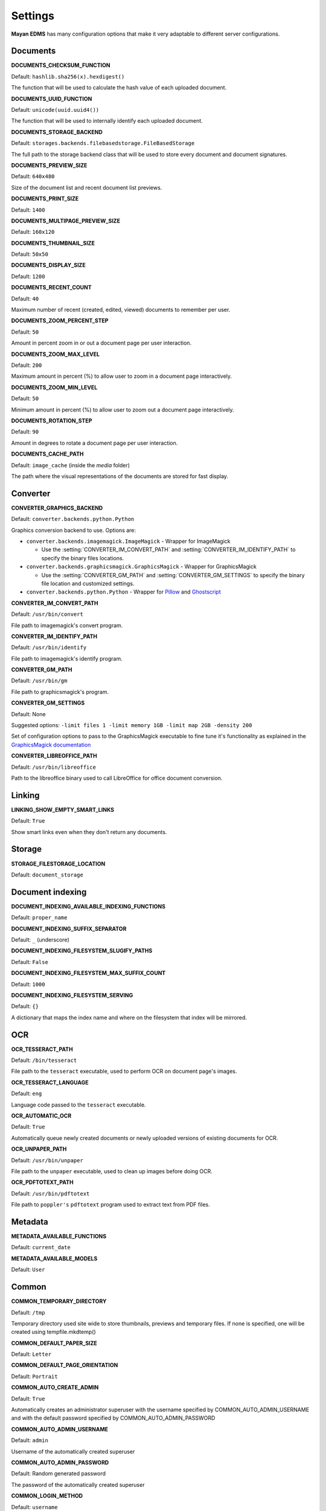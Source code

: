========
Settings
========

**Mayan EDMS** has many configuration options that make it very adaptable to
different server configurations.

Documents
=========

.. setting:: DOCUMENTS_CHECKSUM_FUNCTION

**DOCUMENTS_CHECKSUM_FUNCTION**

Default: ``hashlib.sha256(x).hexdigest()``

The function that will be used to calculate the hash value of each uploaded document.


.. setting:: DOCUMENTS_UUID_FUNCTION

**DOCUMENTS_UUID_FUNCTION**

Default: ``unicode(uuid.uuid4())``

The function that will be used to internally identify each uploaded document.


.. setting:: DOCUMENTS_STORAGE_BACKEND

**DOCUMENTS_STORAGE_BACKEND**

Default: ``storages.backends.filebasedstorage.FileBasedStorage``

The full path to the storage backend class that will be used to store every document and document signatures.


.. setting:: DOCUMENTS_PREVIEW_SIZE

**DOCUMENTS_PREVIEW_SIZE**

Default: ``640x480``

Size of the document list and recent document list previews.


.. setting:: DOCUMENTS_PRINT_SIZE

**DOCUMENTS_PRINT_SIZE**

Default: ``1400``


.. setting:: DOCUMENTS_MULTIPAGE_PREVIEW_SIZE

**DOCUMENTS_MULTIPAGE_PREVIEW_SIZE**

Default: ``160x120``


.. setting:: DOCUMENTS_THUMBNAIL_SIZE

**DOCUMENTS_THUMBNAIL_SIZE**

Default: ``50x50``


.. setting:: DOCUMENTS_DISPLAY_SIZE

**DOCUMENTS_DISPLAY_SIZE**

Default: ``1200``


.. setting:: DOCUMENTS_RECENT_COUNT

**DOCUMENTS_RECENT_COUNT**

Default: ``40``

Maximum number of recent (created, edited, viewed) documents to
remember per user.


.. setting:: DOCUMENTS_ZOOM_PERCENT_STEP

**DOCUMENTS_ZOOM_PERCENT_STEP**

Default: ``50``

Amount in percent zoom in or out a document page per user interaction.


.. setting:: DOCUMENTS_ZOOM_MAX_LEVEL

**DOCUMENTS_ZOOM_MAX_LEVEL**

Default: ``200``

Maximum amount in percent (%) to allow user to zoom in a document page interactively.


.. setting:: DOCUMENTS_ZOOM_MIN_LEVEL

**DOCUMENTS_ZOOM_MIN_LEVEL**

Default: ``50``

Minimum amount in percent (%) to allow user to zoom out a document page interactively.


.. setting:: DOCUMENTS_ROTATION_STEP

**DOCUMENTS_ROTATION_STEP**

Default: ``90``

Amount in degrees to rotate a document page per user interaction.


.. setting:: DOCUMENTS_CACHE_PATH

**DOCUMENTS_CACHE_PATH**

Default: ``image_cache`` (inside the `media` folder)

The path where the visual representations of the documents are stored for fast display.


Converter
=========
.. setting:: CONVERTER_GRAPHICS_BACKEND

**CONVERTER_GRAPHICS_BACKEND**

Default: ``converter.backends.python.Python``

Graphics conversion backend to use. Options are:

* ``converter.backends.imagemagick.ImageMagick`` - Wrapper for ImageMagick

  * Use the :setting:`CONVERTER_IM_CONVERT_PATH` and :setting:`CONVERTER_IM_IDENTIFY_PATH` to specify the binary files locations.

* ``converter.backends.graphicsmagick.GraphicsMagick`` - Wrapper for GraphicsMagick

  * Use the :setting:`CONVERTER_GM_PATH` and :setting:`CONVERTER_GM_SETTINGS` to specify the binary file location and customized settings.

* ``converter.backends.python.Python`` - Wrapper for Pillow_ and Ghostscript_


.. _Pillow: http://pypi.python.org/pypi/Pillow
.. _Ghostscript: http://www.ghostscript.com/


.. setting:: CONVERTER_IM_CONVERT_PATH

**CONVERTER_IM_CONVERT_PATH**

Default: ``/usr/bin/convert``

File path to imagemagick's convert program.


.. setting:: CONVERTER_IM_IDENTIFY_PATH

**CONVERTER_IM_IDENTIFY_PATH**

Default: ``/usr/bin/identify``

File path to imagemagick's identify program.


.. setting:: CONVERTER_GM_PATH

**CONVERTER_GM_PATH**

Default: ``/usr/bin/gm``

File path to graphicsmagick's program.


.. setting:: CONVERTER_GM_SETTINGS

**CONVERTER_GM_SETTINGS**

Default: None

Suggested options: ``-limit files 1 -limit memory 1GB -limit map 2GB -density 200``

Set of configuration options to pass to the GraphicsMagick executable to
fine tune it's functionality as explained in the `GraphicsMagick documentation`_

.. _GraphicsMagick documentation: http://www.graphicsmagick.org/convert.html#conv-opti


.. setting:: CONVERTER_LIBREOFFICE_PATH


**CONVERTER_LIBREOFFICE_PATH**

Default: ``/usr/bin/libreoffice``

Path to the libreoffice binary used to call LibreOffice for office document conversion.



Linking
=======

.. setting:: LINKING_SHOW_EMPTY_SMART_LINKS

**LINKING_SHOW_EMPTY_SMART_LINKS**

Default: ``True``

Show smart links even when they don't return any documents.


Storage
=======

.. setting:: STORAGE_FILESTORAGE_LOCATION

**STORAGE_FILESTORAGE_LOCATION**

Default: ``document_storage``


Document indexing
=================

.. setting:: DOCUMENT_INDEXING_AVAILABLE_INDEXING_FUNCTIONS

**DOCUMENT_INDEXING_AVAILABLE_INDEXING_FUNCTIONS**

Default: ``proper_name``


.. setting:: DOCUMENT_INDEXING_SUFFIX_SEPARATOR

**DOCUMENT_INDEXING_SUFFIX_SEPARATOR**

Default: ``_``  (underscore)


.. setting:: DOCUMENT_INDEXING_FILESYSTEM_SLUGIFY_PATHS

**DOCUMENT_INDEXING_FILESYSTEM_SLUGIFY_PATHS**

Default: ``False``


.. setting:: DOCUMENT_INDEXING_FILESYSTEM_MAX_SUFFIX_COUNT

**DOCUMENT_INDEXING_FILESYSTEM_MAX_SUFFIX_COUNT**

Default: ``1000``


.. setting:: DOCUMENT_INDEXING_FILESYSTEM_SERVING

**DOCUMENT_INDEXING_FILESYSTEM_SERVING**

Default: ``{}``

A dictionary that maps the index name and where on the filesystem that index will be mirrored.


OCR
===

.. setting:: OCR_TESSERACT_PATH

**OCR_TESSERACT_PATH**

Default: ``/bin/tesseract``

File path to the ``tesseract`` executable, used to perform OCR on document
page's images.


.. setting:: OCR_TESSERACT_LANGUAGE

**OCR_TESSERACT_LANGUAGE**

Default: ``eng``

Language code passed to the ``tesseract`` executable.


.. setting:: OCR_AUTOMATIC_OCR

**OCR_AUTOMATIC_OCR**

Default: ``True``

Automatically queue newly created documents or newly uploaded versions
of existing documents for OCR.


.. setting:: OCR_UNPAPER_PATH

**OCR_UNPAPER_PATH**

Default: ``/usr/bin/unpaper``

File path to the ``unpaper`` executable, used to clean up images before
doing OCR.


.. setting:: OCR_PDFTOTEXT_PATH

**OCR_PDFTOTEXT_PATH**

Default: ``/usr/bin/pdftotext``

File path to ``poppler's`` ``pdftotext`` program used to extract text
from PDF files.


Metadata
========

.. setting:: METADATA_AVAILABLE_FUNCTIONS

**METADATA_AVAILABLE_FUNCTIONS**

Default: ``current_date``


.. setting:: METADATA_AVAILABLE_MODELS

**METADATA_AVAILABLE_MODELS**

Default: ``User``


Common
======

.. setting:: COMMON_TEMPORARY_DIRECTORY

**COMMON_TEMPORARY_DIRECTORY**

Default: ``/tmp``

Temporary directory used site wide to store thumbnails, previews
and temporary files. If none is specified, one will be created
using tempfile.mkdtemp()


.. setting:: COMMON_DEFAULT_PAPER_SIZE

**COMMON_DEFAULT_PAPER_SIZE**

Default: ``Letter``


.. setting:: COMMON_DEFAULT_PAGE_ORIENTATION

**COMMON_DEFAULT_PAGE_ORIENTATION**

Default: ``Portrait``


.. setting:: COMMON_AUTO_CREATE_ADMIN

**COMMON_AUTO_CREATE_ADMIN**

Default: ``True``

Automatically creates an administrator superuser with the username
specified by COMMON_AUTO_ADMIN_USERNAME and with the default password
specified by COMMON_AUTO_ADMIN_PASSWORD


.. setting:: COMMON_AUTO_ADMIN_USERNAME

**COMMON_AUTO_ADMIN_USERNAME**

Default: ``admin``

Username of the automatically created superuser


.. setting:: COMMON_AUTO_ADMIN_PASSWORD

**COMMON_AUTO_ADMIN_PASSWORD**

Default: Random generated password

The password of the automatically created superuser


.. setting:: COMMON_LOGIN_METHOD

**COMMON_LOGIN_METHOD**

Default: ``username``

Controls the mechanism used to authenticated user. Options are: ``username``, ``email``
If using the ``email`` login method a proper email authentication backend must used
such as AUTHENTICATION_BACKENDS = ('common.auth.email_auth_backend.EmailAuthBackend',)


.. setting:: COMMON_ALLOW_ANONYMOUS_ACCESS

**COMMON_ALLOW_ANONYMOUS_ACCESS**

Default: ``False``

Allow non authenticated users, access to all views.


Search
======

.. setting:: SEARCH_LIMIT

**SEARCH_LIMIT**

Default: ``100``

Maximum amount search hits to fetch and display.


.. setting:: SEARCH_RECENT_COUNT

**SEARCH_RECENT_COUNT**

Default: ``5``

Maximum number of search queries to remember per user.


Main
====

.. setting:: MAIN_DISABLE_HOME_VIEW

**MAIN_DISABLE_HOME_VIEW**

Default: ``False``

Disable the home view and redirect users straight to the recent document list as soon as they log in.


User management
===============

.. setting:: ROLES_DEFAULT_ROLES

**ROLES_DEFAULT_ROLES**

Default: ``[]``

A list of existing roles that are automatically assigned to newly created users


Signatures
==========

.. setting:: SIGNATURES_KEYSERVERS

**SIGNATURES_KEYSERVERS**

Default: ``['pool.sks-keyservers.net']``

List of keyservers to be queried for unknown keys.


.. setting:: SIGNATURES_GPG_HOME

**SIGNATURES_GPG_HOME**

Default: ``gpg_home``

Home directory used to store keys as well as configuration files.
